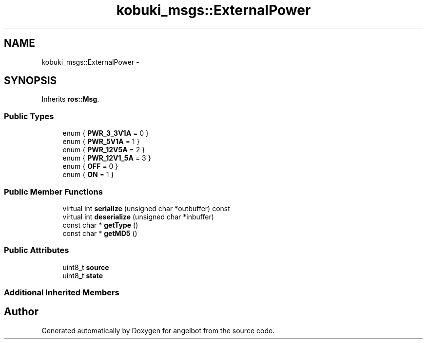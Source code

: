 .TH "kobuki_msgs::ExternalPower" 3 "Sat Jul 9 2016" "angelbot" \" -*- nroff -*-
.ad l
.nh
.SH NAME
kobuki_msgs::ExternalPower \- 
.SH SYNOPSIS
.br
.PP
.PP
Inherits \fBros::Msg\fP\&.
.SS "Public Types"

.in +1c
.ti -1c
.RI "enum { \fBPWR_3_3V1A\fP = 0 }"
.br
.ti -1c
.RI "enum { \fBPWR_5V1A\fP = 1 }"
.br
.ti -1c
.RI "enum { \fBPWR_12V5A\fP = 2 }"
.br
.ti -1c
.RI "enum { \fBPWR_12V1_5A\fP = 3 }"
.br
.ti -1c
.RI "enum { \fBOFF\fP = 0 }"
.br
.ti -1c
.RI "enum { \fBON\fP = 1 }"
.br
.in -1c
.SS "Public Member Functions"

.in +1c
.ti -1c
.RI "virtual int \fBserialize\fP (unsigned char *outbuffer) const "
.br
.ti -1c
.RI "virtual int \fBdeserialize\fP (unsigned char *inbuffer)"
.br
.ti -1c
.RI "const char * \fBgetType\fP ()"
.br
.ti -1c
.RI "const char * \fBgetMD5\fP ()"
.br
.in -1c
.SS "Public Attributes"

.in +1c
.ti -1c
.RI "uint8_t \fBsource\fP"
.br
.ti -1c
.RI "uint8_t \fBstate\fP"
.br
.in -1c
.SS "Additional Inherited Members"


.SH "Author"
.PP 
Generated automatically by Doxygen for angelbot from the source code\&.
